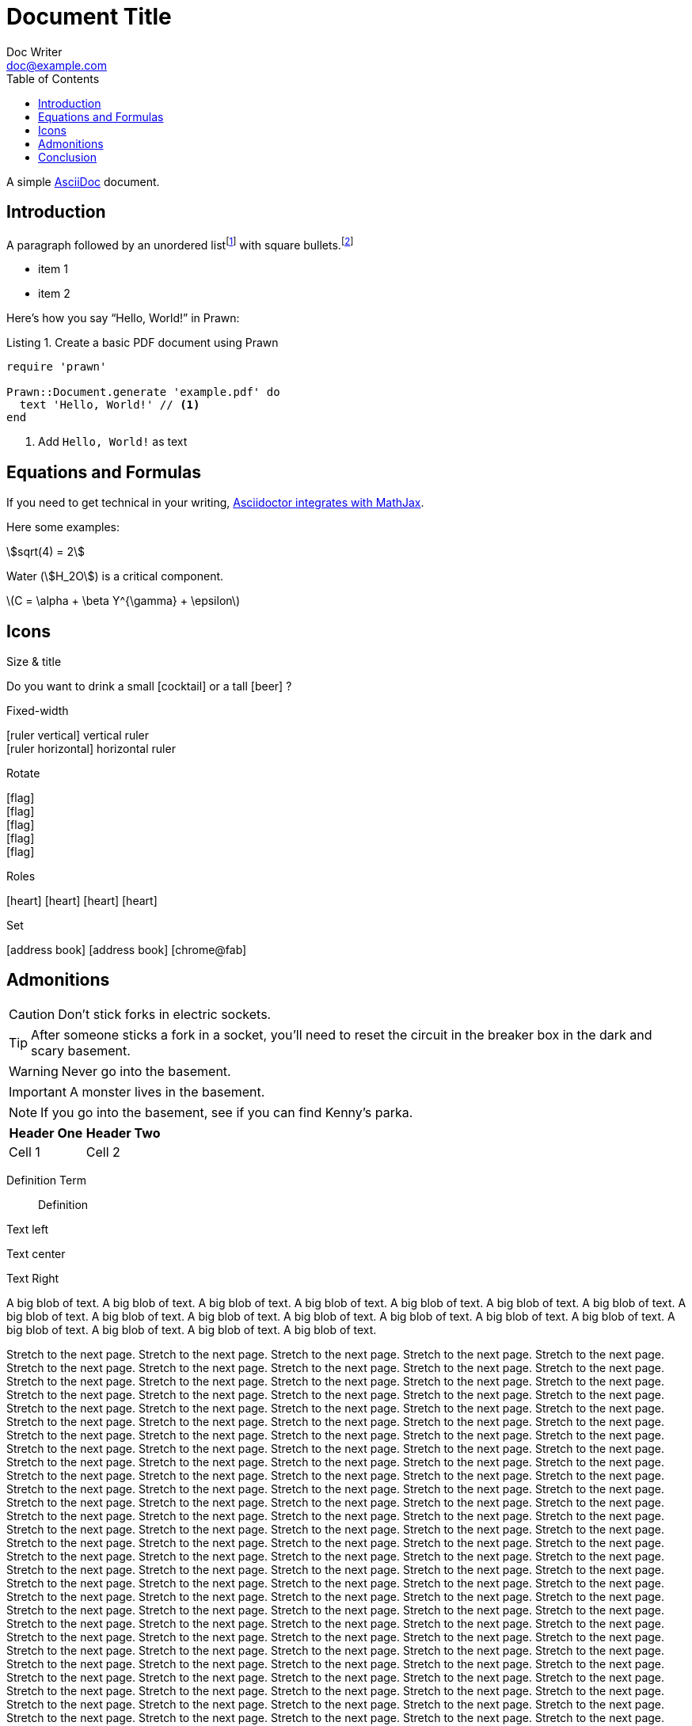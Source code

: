 = Document Title
Doc Writer <doc@example.com>
:doctype: book
:toc:
:reproducible:
:source-highlighter: highlight.js
:listing-caption: Listing

A simple http://asciidoc.org[AsciiDoc] document.

== Introduction

A paragraph followed by an unordered list{empty}footnote:[AsciiDoc supports unordered, ordered, and description lists.] with square bullets.footnote:[You may choose from square, disc, and circle for the bullet style.]

[square]
* item 1
* item 2

Here's how you say "`Hello, World!`" in Prawn:

.Create a basic PDF document using Prawn
[source,ruby]
----
require 'prawn'

Prawn::Document.generate 'example.pdf' do
  text 'Hello, World!' // <1>
end
----
<1> Add `Hello, World!` as text

== Equations and Formulas

If you need to get technical in your writing, https://asciidoctor.org/docs/user-manual/#stem[Asciidoctor integrates with MathJax].

Here some examples:

:stem:

[example]
--
[stem]
++++
sqrt(4) = 2
++++

Water (stem:[H_2O]) is a critical component.

latexmath:[C = \alpha + \beta Y^{\gamma} + \epsilon]
--

<<<

== Icons

:icons: font
//:icontype: svg

.Size & title
Do you want to drink a small icon:cocktail[sm] or a tall icon:beer[2x,title=pint] ?

.Fixed-width
icon:ruler-vertical[fw] vertical ruler +
icon:ruler-horizontal[fw] horizontal ruler

.Rotate
icon:flag[rotate=90] +
icon:flag[rotate=180] +
icon:flag[rotate=270] +
icon:flag[flip=horizontal] +
icon:flag[flip=vertical]

.Roles
icon:heart[role=is-primary] icon:heart[role=is-success] icon:heart[role=is-warning] icon:heart[role=is-danger]

.Set
icon:address-book[set=far] icon:address-book[] icon:chrome@fab[]

<<<

== Admonitions

CAUTION: Don't stick forks in electric sockets.

TIP: After someone sticks a fork in a socket, you'll need to reset the circuit in the breaker box in the dark and scary basement.

WARNING: Never go into the basement.

IMPORTANT: A monster lives in the basement.

NOTE: If you go into the basement, see if you can find Kenny's parka.

|===
|Header One | Header Two

| Cell 1
| Cell 2
|===

Definition Term::
Definition

[.text-left]
Text left

[.text-center]
Text center

[.text-right]
Text Right

[.text-justify]
A big blob of text.
A big blob of text.
A big blob of text.
A big blob of text.
A big blob of text.
A big blob of text.
A big blob of text.
A big blob of text.
A big blob of text.
A big blob of text.
A big blob of text.
A big blob of text.
A big blob of text.
A big blob of text.
A big blob of text.
A big blob of text.
A big blob of text.
A big blob of text.

Stretch to the next page.
Stretch to the next page.
Stretch to the next page.
Stretch to the next page.
Stretch to the next page.
Stretch to the next page.
Stretch to the next page.
Stretch to the next page.
Stretch to the next page.
Stretch to the next page.
Stretch to the next page.
Stretch to the next page.
Stretch to the next page.
Stretch to the next page.
Stretch to the next page.
Stretch to the next page.
Stretch to the next page.
Stretch to the next page.
Stretch to the next page.
Stretch to the next page.
Stretch to the next page.
Stretch to the next page.
Stretch to the next page.
Stretch to the next page.
Stretch to the next page.
Stretch to the next page.
Stretch to the next page.
Stretch to the next page.
Stretch to the next page.
Stretch to the next page.
Stretch to the next page.
Stretch to the next page.
Stretch to the next page.
Stretch to the next page.
Stretch to the next page.
Stretch to the next page.
Stretch to the next page.
Stretch to the next page.
Stretch to the next page.
Stretch to the next page.
Stretch to the next page.
Stretch to the next page.
Stretch to the next page.
Stretch to the next page.
Stretch to the next page.
Stretch to the next page.
Stretch to the next page.
Stretch to the next page.
Stretch to the next page.
Stretch to the next page.
Stretch to the next page.
Stretch to the next page.
Stretch to the next page.
Stretch to the next page.
Stretch to the next page.
Stretch to the next page.
Stretch to the next page.
Stretch to the next page.
Stretch to the next page.
Stretch to the next page.
Stretch to the next page.
Stretch to the next page.
Stretch to the next page.
Stretch to the next page.
Stretch to the next page.
Stretch to the next page.
Stretch to the next page.
Stretch to the next page.
Stretch to the next page.
Stretch to the next page.
Stretch to the next page.
Stretch to the next page.
Stretch to the next page.
Stretch to the next page.
Stretch to the next page.
Stretch to the next page.
Stretch to the next page.
Stretch to the next page.
Stretch to the next page.
Stretch to the next page.
Stretch to the next page.
Stretch to the next page.
Stretch to the next page.
Stretch to the next page.
Stretch to the next page.
Stretch to the next page.
Stretch to the next page.
Stretch to the next page.
Stretch to the next page.
Stretch to the next page.
Stretch to the next page.
Stretch to the next page.
Stretch to the next page.
Stretch to the next page.
Stretch to the next page.
Stretch to the next page.
Stretch to the next page.
Stretch to the next page.
Stretch to the next page.
Stretch to the next page.
Stretch to the next page.
Stretch to the next page.
Stretch to the next page.
Stretch to the next page.
Stretch to the next page.
Stretch to the next page.
Stretch to the next page.
Stretch to the next page.
Stretch to the next page.
Stretch to the next page.
Stretch to the next page.
Stretch to the next page.
Stretch to the next page.
Stretch to the next page.
Stretch to the next page.
Stretch to the next page.
Stretch to the next page.
Stretch to the next page.
Stretch to the next page.
Stretch to the next page.
Stretch to the next page.
Stretch to the next page.
Stretch to the next page.
Stretch to the next page.
Stretch to the next page.
Stretch to the next page.
Stretch to the next page.
Stretch to the next page.
Stretch to the next page.
Stretch to the next page.
Stretch to the next page.
Stretch to the next page.
Stretch to the next page.
Stretch to the next page.
Stretch to the next page.
Stretch to the next page.
Stretch to the next page.
Stretch to the next page.
Stretch to the next page.
Stretch to the next page.
Stretch to the next page.
Stretch to the next page.
Stretch to the next page.
Stretch to the next page.
Stretch to the next page.

== Conclusion

That's all, folks!

